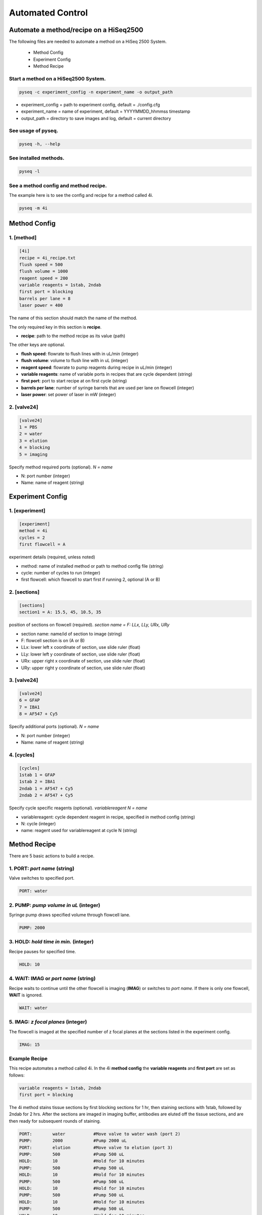 #################
Automated Control
#################

***************************************
Automate a method/recipe on a HiSeq2500
***************************************

The following files are needed to automate a method on a HiSeq 2500 System.

 - Method Config
 - Experiment Config
 - Method Recipe

Start a method on a HiSeq2500 System.
=====================================

.. code-block::

   pyseq -c experiment_config -n experiment_name -o output_path

- experiment_config = path to experiment config, default = ./config.cfg
- experiment_name = name of experiment, default = YYYYMMDD_hhmmss timestamp
- output_path = directory to save images and log, default = current directory

See usage of pyseq.
===================

.. code-block::

   pyseq -h, --help

See installed methods.
======================

.. code-block::

   pyseq -l

See a method config and method recipe.
======================================
The example here is to see the config and recipe for a method called 4i.

.. code-block::

   pyseq -m 4i

*************
Method Config
*************

1. [method]
===========

.. code-block::

   [4i]
   recipe = 4i_recipe.txt
   flush speed = 500
   flush volume = 1000
   reagent speed = 200
   variable reagents = 1stab, 2ndab
   first port = blocking
   barrels per lane = 8
   laser power = 400

The name of this section should match the name of the method.

The only required key in this section is **recipe**.

- **recipe**: path to the method recipe as its value (path)

The other keys are optional.

- **flush speed**: flowrate to flush lines with in uL/min (integer)
- **flush volume**:  volume to flush line with in uL (integer)
- **reagent speed**: flowrate to pump reagents during recipe in uL/min (integer)
- **variable reagents**: name of variable ports in recipes that are cycle dependent (string)
- **first port**: port to start recipe at on first cycle (string)
- **barrels per lane**: number of syringe barrels that are used per lane on flowcell (integer)
- **laser power**: set power of laser in mW (integer)



2. [valve24]
============

.. code-block::

   [valve24]
   1 = PBS
   2 = water
   3 = elution
   4 = blocking
   5 = imaging

Specify method required ports (optional). `N = name`

- N: port number (integer)
- Name: name of reagent (string)



*****************
Experiment Config
*****************

1. [experiment]
===============

.. code-block::

   [experiment]
   method = 4i
   cycles = 2
   first flowcell = A

experiment details (required, unless noted)

- method: name of installed method or path to method config file (string)
- cycle: number of cycles to run (integer)
- first flowcell: which flowcell to start first if running 2, optional (A or B)

2. [sections]
=============

.. code-block::

   [sections]
   section1 = A: 15.5, 45, 10.5, 35

position of sections on flowcell (required). `section name = F: LLx, LLy, URx, URy`

- section name: name/id of section to image (string)
- F: flowcell section is on (A or B)
- LLx: lower left x coordinate of section, use slide ruler (float)
- LLy: lower left y coordinate of section, use slide ruler (float)
- URx: upper right x coordinate of section, use slide ruler (float)
- URy: upper right y coordinate of section, use slide ruler (float)



3. [valve24]
============

.. code-block::

   [valve24]
   6 = GFAP
   7 = IBA1
   8 = AF547 + Cy5

Specify additional ports (optional). `N = name`

- N: port number (integer)
- Name: name of reagent (string)

4. [cycles]
===========

.. code-block::

   [cycles]
   1stab 1 = GFAP
   1stab 2 = IBA1
   2ndab 1 = AF547 + Cy5
   2ndab 2 = AF547 + Cy5

Specify cycle specific reagents (optional). `variablereagent N = name`

- variablereagent: cycle dependent reagent in recipe, specified in method config (string)
- N: cycle (integer)
- name: reagent used for variablereagent at cycle N (string)


*************
Method Recipe
*************

There are 5 basic actions to build a recipe.

1. **PORT**: *port name* (string)
=================================
Valve switches to specified port.

.. code-block::

   PORT: water

2. **PUMP**: *pump volume in uL* (integer)
==========================================

Syringe pump draws specified volume through flowcell lane.

.. code-block::

   PUMP: 2000


3. **HOLD**: *hold time in min.* (integer)
==========================================

Recipe pauses for specified time.

.. code-block::

   HOLD: 10

4. **WAIT**: **IMAG** or `port name` (string)
=============================================

Recipe waits to continue until the other flowcell is imaging (**IMAG**) or
switches to *port name*. If there is only one flowcell, **WAIT** is ignored.

.. code-block::

   WAIT: water

5. **IMAG**: *z focal planes* (integer)
=======================================

The flowcell is imaged at the specified number of z focal planes at the
sections listed in the experiment config.

.. code-block::

   IMAG: 15

Example Recipe
==============

This recipe automates a method called 4i. In the 4i **method config** the
**variable reagents** and **first port** are set as follows:

.. code-block::

   variable reagents = 1stab, 2ndab
   first port = blocking

The 4i method stains tissue sections by first blocking sections for 1 hr, then
staining sections with 1stab, followed by 2ndab for 2 hrs. After the sections
are imaged in imaging buffer, antibodies are eluted off the tissue sections, and
are then ready for subsequent rounds of staining.

.. code-block::

   PORT:	water		#Move valve to water wash (port 2)
   PUMP:	2000		#Pump 2000 uL
   PORT:	elution    	#Move valve to elution (port 3)
   PUMP:	500		#Pump 500 uL
   HOLD:	10		#Hold for 10 minutes
   PUMP:	500		#Pump 500 uL
   HOLD:	10		#Hold for 10 minutes
   PUMP:	500		#Pump 500 uL
   HOLD:	10		#Hold for 10 minutes
   PUMP:	500		#Pump 500 uL
   HOLD:	10		#Hold for 10 minutes
   PUMP:	500		#Pump 500 uL
   HOLD:	10		#Hold for 10 minutes
   PUMP:	500		#Pump 500 uL
   HOLD:	10		#Hold for 10 minutes
   PORT:	blocking	#Move valve to blocking buffer (port 4)
   PUMP:	800		#Pump 800 uL
   HOLD:	60		#Hold for 60 min
   PORT:	PBS		#Move valve to PBS wash (port 1)
   PUMP:	2000		#Pump 2000 uL
   PORT:	1stab		#Move valve to primary antibody (variable)
   PUMP:	500		#Pump 500 uL
   HOLD:	120		#Hold for 120 min
   PORT:	PBS		#Move valve to PBS wash (port 1)
   PUMP:	2000		#Pump 2000 uL
   PORT:	2ndab		#Move valve to secondary antibody (variable)
   PUMP:	500		#Pump 500 uL
   HOLD:	120		#Hold for 120 min
   PORT:	PBS		#Move valve to PBS wash (port 1)
   PUMP:	2000		#Pump 2000 uL
   WAIT:	water		#Wait till other flowcell is washing with water
   PORT:	imaging		#Move valve to imaging buffer (port 5)
   PUMP:	750		#Pump 750 uL
   IMAG:	15		#image 15 z sections
